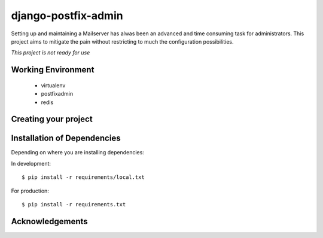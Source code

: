 ====================
django-postfix-admin
====================

Setting up and maintaining a Mailserver has alwas been an advanced and time consuming task for administrators.
This project aims to mitigate the pain without restricting to much the configuration possibilities.

*This project is not ready for use*

Working Environment
===================

    - virtualenv
    - postfixadmin
    - redis


Creating your project
=====================


Installation of Dependencies
=============================

Depending on where you are installing dependencies:

In development::

    $ pip install -r requirements/local.txt

For production::

    $ pip install -r requirements.txt

Acknowledgements
================
